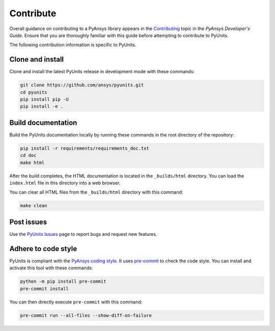 .. _ref_contributing:

==========
Contribute
==========
Overall guidance on contributing to a PyAnsys library appears in the
`Contributing <https://dev.docs.pyansys.com/how-to/contributing.html>`_ topic in
the *PyAnsys Developer's Guide*. Ensure that you are thoroughly familiar with
this guide before attempting to contribute to PyUnits.

The following contribution information is specific to PyUnits.

Clone and install
-----------------
Clone and install the latest PyUnits release in development mode with
these commands:

.. code::

    git clone https://github.com/ansys/pyunits.git
    cd pyunits
    pip install pip -U
    pip install -e .

Build documentation
-------------------
Build the PyUnits documentation locally by running these commands in the
root directory of the repository:

.. code::

    pip install -r requirements/requirements_doc.txt
    cd doc
    make html

After the build completes, the HTML documentation is located in the
``_builds/html`` directory. You can load the ``index.html`` file in this
directory into a web browser.

You can clear all HTML files from the ``_builds/html`` directory with
this command:

.. code::

    make clean

Post issues
-----------
Use the `PyUnits Issues <https://github.com/ansys/pyunits/issues>`_ page to
report bugs and request new features.


Adhere to code style
--------------------
PyUnits is compliant with the `PyAnsys coding style
<https://dev.docs.pyansys.com/coding-style/index.html>`_. It uses
`pre-commit <https://pre-commit.com/>`_ to check the code style. You can install
and activate this tool with these commands:

.. code:: bash

   python -m pip install pre-commit
   pre-commit install

You can then directly execute ``pre-commit`` with this command:

.. code:: bash

    pre-commit run --all-files --show-diff-on-failure
